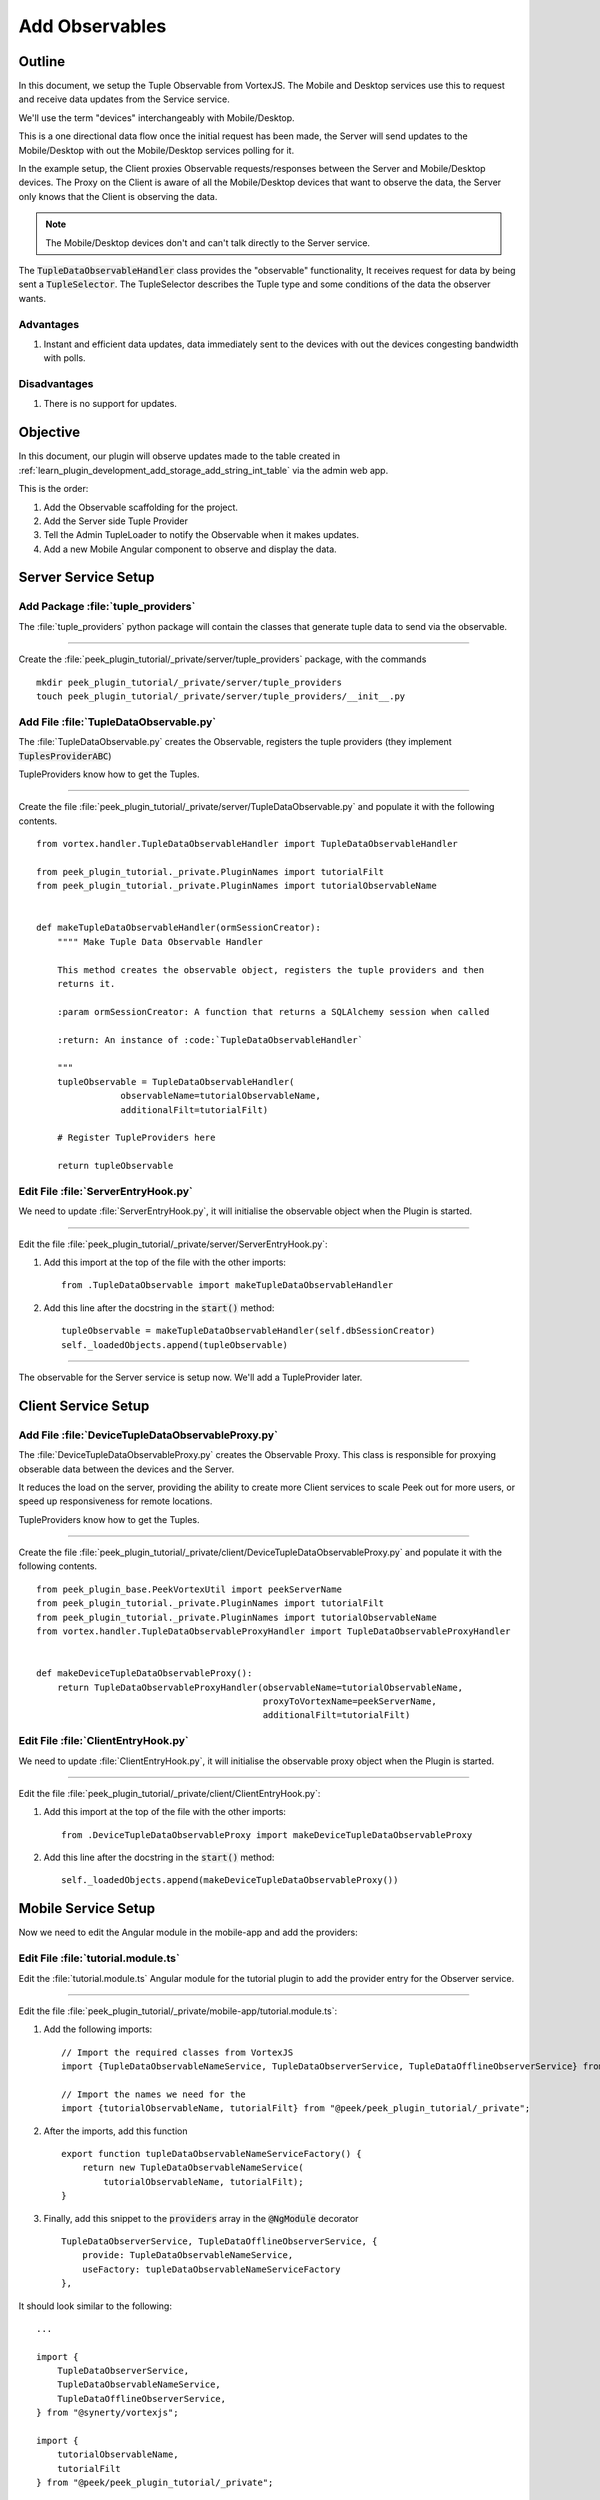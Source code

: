 .. _learn_plugin_development_add_observable:

===============
Add Observables
===============

Outline
-------

In this document, we setup the Tuple Observable from VortexJS. The Mobile and Desktop
services use this to request and receive data updates from the Service service.

We'll use the term "devices" interchangeably with Mobile/Desktop.

This is a one directional data flow once the initial request has been made, the
Server will send updates to the Mobile/Desktop with out the Mobile/Desktop services
polling for it.

In the example setup, the Client proxies Observable requests/responses
between the Server and Mobile/Desktop devices. The Proxy on the Client is aware
of all the Mobile/Desktop devices that want to observe the data, the Server only knows
that the Client is observing the data.

.. note:: The Mobile/Desktop devices don't and can't talk directly to the Server service.

The :code:`TupleDataObservableHandler` class provides the "observable" functionality,
It receives request for data by being sent a :code:`TupleSelector`. The TupleSelector
describes the Tuple type and some conditions of the data the observer wants.

Advantages
``````````
#.  Instant and efficient data updates, data immediately sent to the devices
    with out the devices congesting bandwidth with polls.

Disadvantages
`````````````

#.  There is no support for updates.


.. image:: LearnObservable_DataFlow.png

Objective
---------

In this document, our plugin will observe updates made to the table created in
:ref:`learn_plugin_development_add_storage_add_string_int_table` via the admin
web app.

This is the order:

#.  Add the Observable scaffolding for the project.
#.  Add the Server side Tuple Provider
#.  Tell the Admin TupleLoader to notify the Observable when it makes updates.
#.  Add a new Mobile Angular component to observe and display the data.

Server Service Setup
--------------------

Add Package :file:`tuple_providers`
```````````````````````````````````

The :file:`tuple_providers` python package will contain the classes that generate tuple
data to send via the observable.

----

Create the :file:`peek_plugin_tutorial/_private/server/tuple_providers` package, with
the commands ::

        mkdir peek_plugin_tutorial/_private/server/tuple_providers
        touch peek_plugin_tutorial/_private/server/tuple_providers/__init__.py

Add File :file:`TupleDataObservable.py`
```````````````````````````````````````

The :file:`TupleDataObservable.py` creates the Observable, registers the
tuple providers (they implement :code:`TuplesProviderABC`)

TupleProviders know how to get the Tuples.

----

Create the file
:file:`peek_plugin_tutorial/_private/server/TupleDataObservable.py`
and populate it with the following contents.

::

        from vortex.handler.TupleDataObservableHandler import TupleDataObservableHandler

        from peek_plugin_tutorial._private.PluginNames import tutorialFilt
        from peek_plugin_tutorial._private.PluginNames import tutorialObservableName


        def makeTupleDataObservableHandler(ormSessionCreator):
            """" Make Tuple Data Observable Handler

            This method creates the observable object, registers the tuple providers and then
            returns it.

            :param ormSessionCreator: A function that returns a SQLAlchemy session when called

            :return: An instance of :code:`TupleDataObservableHandler`

            """
            tupleObservable = TupleDataObservableHandler(
                        observableName=tutorialObservableName,
                        additionalFilt=tutorialFilt)

            # Register TupleProviders here

            return tupleObservable


Edit File :file:`ServerEntryHook.py`
````````````````````````````````````

We need to update :file:`ServerEntryHook.py`, it will initialise the observable object
when the Plugin is started.

----

Edit the file :file:`peek_plugin_tutorial/_private/server/ServerEntryHook.py`:

#.  Add this import at the top of the file with the other imports: ::

        from .TupleDataObservable import makeTupleDataObservableHandler

#.  Add this line after the docstring in the :code:`start()` method: ::

        tupleObservable = makeTupleDataObservableHandler(self.dbSessionCreator)
        self._loadedObjects.append(tupleObservable)


----

The observable for the Server service is setup now. We'll add a TupleProvider later.

Client Service Setup
--------------------

Add File :file:`DeviceTupleDataObservableProxy.py`
``````````````````````````````````````````````````

The :file:`DeviceTupleDataObservableProxy.py` creates the Observable Proxy.
This class is responsible for proxying obserable data between the devices and the Server.

It reduces the load on the server, providing the ability to create more Client services
to scale Peek out for more users, or speed up responsiveness for remote locations.

TupleProviders know how to get the Tuples.

----

Create the file
:file:`peek_plugin_tutorial/_private/client/DeviceTupleDataObservableProxy.py`
and populate it with the following contents.

::

        from peek_plugin_base.PeekVortexUtil import peekServerName
        from peek_plugin_tutorial._private.PluginNames import tutorialFilt
        from peek_plugin_tutorial._private.PluginNames import tutorialObservableName
        from vortex.handler.TupleDataObservableProxyHandler import TupleDataObservableProxyHandler


        def makeDeviceTupleDataObservableProxy():
            return TupleDataObservableProxyHandler(observableName=tutorialObservableName,
                                                   proxyToVortexName=peekServerName,
                                                   additionalFilt=tutorialFilt)



Edit File :file:`ClientEntryHook.py`
````````````````````````````````````

We need to update :file:`ClientEntryHook.py`, it will initialise the observable proxy
object when the Plugin is started.

----

Edit the file :file:`peek_plugin_tutorial/_private/client/ClientEntryHook.py`:

#.  Add this import at the top of the file with the other imports: ::

        from .DeviceTupleDataObservableProxy import makeDeviceTupleDataObservableProxy

#.  Add this line after the docstring in the :code:`start()` method: ::

        self._loadedObjects.append(makeDeviceTupleDataObservableProxy())


Mobile Service Setup
--------------------

Now we need to edit the Angular module in the mobile-app and add the providers:


Edit File :file:`tutorial.module.ts`
````````````````````````````````````

Edit the :file:`tutorial.module.ts` Angular module for the tutorial plugin to
add the provider entry for the Observer service.

----

Edit the file
:file:`peek_plugin_tutorial/_private/mobile-app/tutorial.module.ts`:

#.  Add the following imports: ::

        // Import the required classes from VortexJS
        import {TupleDataObservableNameService, TupleDataObserverService, TupleDataOfflineObserverService} from "@synerty/vortexjs";

        // Import the names we need for the
        import {tutorialObservableName, tutorialFilt} from "@peek/peek_plugin_tutorial/_private";


#.  After the imports, add this function ::

        export function tupleDataObservableNameServiceFactory() {
            return new TupleDataObservableNameService(
                tutorialObservableName, tutorialFilt);
        }

#.  Finally, add this snippet to the :code:`providers` array in
    the :code:`@NgModule` decorator ::


        TupleDataObserverService, TupleDataOfflineObserverService, {
            provide: TupleDataObservableNameService,
            useFactory: tupleDataObservableNameServiceFactory
        },


It should look similar to the following:

::

        ...

        import {
            TupleDataObserverService,
            TupleDataObservableNameService,
            TupleDataOfflineObserverService,
        } from "@synerty/vortexjs";

        import {
            tutorialObservableName,
            tutorialFilt
        } from "@peek/peek_plugin_tutorial/_private";

        ...

        export function tupleDataObservableNameServiceFactory() {
            return new TupleDataObservableNameService(
                tutorialObservableName, tutorialFilt);
        }


        @NgModule({
            ...
            providers: [
                ...
                TupleDataObserverService, TupleDataOfflineObserverService, {
                    provide: TupleDataObservableNameService,
                    useFactory:tupleDataObservableNameServiceFactory
                },
                ...
            ]
        })
        export class TutorialModule {

        }


----

At this point, all of the observable setup is done. It's much easier to work with the
observable code from here on.

.. _learn_plugin_development_add_observable_add_tuple_provider:

Add Tuple Provider
------------------

Add File :file:`StringIntTupleProvider.py`
``````````````````````````````````````````

The Observable will be sent a :code:`TupleSelector` that describes the data the
sender wants to subscribe to.

Tuple Selectors have two attributes :

#.  A :code:`name`, the name/type of the Type
#.  And a :code:`selector`, this allows the subscriber to observe a filtered set of
    tuples.

The :file:`StringIntTupleProvider.py` loads data from the database, converts it to a
VortexMsg and returns it.

A VortexMsg is a :code:`bytes` python type. it's a serialised and compressed payload.
A Payload is the Vortex transport container.

----

Create the file
:file:`peek_plugin_tutorial/_private/server/tuple_providers/StringIntTupleProvider.py`
and populate it with the following contents.

::

        from txhttputil.util.DeferUtil import deferToThreadWrap
        from typing import Union

        from twisted.internet.defer import Deferred

        from vortex.Payload import Payload
        from vortex.TupleSelector import TupleSelector
        from vortex.handler.TupleDataObservableHandler import TuplesProviderABC

        from peek_plugin_tutorial._private.storage.StringIntTuple import StringIntTuple


        class StringIntTupleProvider(TuplesProviderABC):
            def __init__(self, ormSessionCreator):
                self._ormSessionCreator = ormSessionCreator

            @deferToThreadWrap
            def makeVortexMsg(self, filt: dict,
                              tupleSelector: TupleSelector) -> Union[Deferred, bytes]:
                # Potential filters can be placed here.
                # val1 = tupleSelector.selector["val1"]

                session = self._ormSessionCreator()
                try:
                    tasks = (session.query(StringIntTuple)
                        # Potentially filter the results
                        # .filter(StringIntTuple.val1 == val1)
                        .all()
                    )

                    # Create the vortex message
                    msg = Payload(filt, tuples=tasks).toVortexMsg()

                finally:
                    session.close()

                return msg


Edit File :file:`TupleDataObservable.py`
````````````````````````````````````````

Edit the :file:`TupleDataObservable.py` python module, and register the new
:code:`StringIntTupleProvider` tuple provider.

----

Edit the file
:file:`peek_plugin_tutorial/_private/storage/TupleDataObservable.py`:

#.  Add the following imports: ::

        from .tuple_providers.StringIntTupleProvider import StringIntTupleProvider
        from peek_plugin_tutorial._private.storage.StringIntTuple import StringIntTuple

#.  Find the line :code:`# Register TupleProviders here` and add this line after it: ::

        tupleObservable.addTupleProvider(StringIntTuple.tupleName(),
                                    StringIntTupleProvider(ormSessionCreator))


Admin Update Notify
-------------------

This section notifies the observable when an admin updates a StringIntTuple via the Admin
service/UI.

This setup of the admin editing data, and having it change on Mobile/Desktop devices
won't be the only way the observable is notified, however, it is a good setup for admin
configurable items in dropdown lists, etc.


Edit File :file:`StringIntTableHandler.py`
``````````````````````````````````````````

Edit the :file:`StringIntTableHandler.py` file to accept the :code:`tupleObservable`
argument and notify the observable when an update occurs.

----

Edit the file
:file:`peek_plugin_tutorial/_private/admin_backend/StringIntTableHandler.py`

Add the import: ::

        from vortex.TupleSelector import TupleSelector

Update the imports

FROM ::

        from vortex.handler.TupleDataObservableHandler import logger
        from vortex.sqla_orm.OrmCrudHandler import OrmCrudHandler


TO ::

        from vortex.handler.TupleDataObservableHandler import logger, TupleDataObservableHandler
        from vortex.sqla_orm.OrmCrudHandler import OrmCrudHandler, OrmCrudHandlerExtension


Insert the following class, after the class definition of :code:`class __CrudHandeler` ::


        class __ExtUpdateObservable(OrmCrudHandlerExtension):
            """ Update Observable ORM Crud Extension

            This extension is called after events that will alter data,
            it then notifies the observer.

            """
            def __init__(self, tupleDataObserver: TupleDataObservableHandler):
                self._tupleDataObserver = tupleDataObserver

            def _tellObserver(self, tuple_, tuples, session, payloadFilt):
                selector = {}
                # Copy any filter values into the selector
                # selector["lookupName"] = payloadFilt["lookupName"]
                tupleSelector = TupleSelector(StringIntTuple.tupleName(),
                                              selector)
                self._tupleDataObserver.notifyOfTupleUpdate(tupleSelector)
                return True

            afterUpdateCommit = _tellObserver
            afterDeleteCommit = _tellObserver


Update the instance of handler class

FROM ::

        def makeStringIntTableHandler(dbSessionCreator):


TO ::

        def makeStringIntTableHandler(tupleObservable, dbSessionCreator):


In the :code:`` method, insert this line just before the return :code:`return handler` ::

        handler.addExtension(StringIntTuple, __ExtUpdateObservable(tupleObservable))


Edit File :file:`admin_backend/__init__.py`
```````````````````````````````````````````

Edit `admin_backend/__init__.py` to take the observable parameter and pass it to the
tuple provider handlers.

----

Edit file :file:`peek_plugin_tutorial/_private/server/admin_backend/__init__.py`

Add the import: ::

        from vortex.handler.TupleDataObservableHandler import TupleDataObservableHandler

Add the function call argument:

FROM ::

        def makeAdminBackendHandlers(dbSessionCreator):


TO ::

        def makeAdminBackendHandlers(tupleObservable: TupleDataObservableHandler,
                                     dbSessionCreator):


Pass the argument to the :code:`makeStringIntTableHandler(...)` method:

FROM ::

        yield makeStringIntTableHandler(dbSessionCreator)


TO ::

        yield makeStringIntTableHandler(tupleObservable, dbSessionCreator)



Edit File :file:`ServerEntryHook.py`
````````````````````````````````````

We need to update :file:`ServerEntryHook.py`, to pass the new observable

----

Edit the file :file:`peek_plugin_tutorial/_private/server/ServerEntryHook.py`,
Add :code:`tupleObservable` to the list of arguments passed to the
:code:`makeAdminBackendHandlers()` method:

FROM: ::

         self._loadedObjects.extend(makeAdminBackendHandlers(self.dbSessionCreator))

TO: ::

         self._loadedObjects.extend(
                makeAdminBackendHandlers(tupleObservable, self.dbSessionCreator))


----

The tuple data observable will now notify it's observers when an admin updates the
StringInt data.

.. _learn_plugin_development_add_observable_add_mobile_view:

Add Mobile View
---------------

Finally, lets add a new component to the mobile screen.



Add Directory :file:`string-int`
````````````````````````````````

The :file:`string-int` directory will contain the Angular component and views for our
stringInt page.

----

Create the diretory
:file:`peek_plugin_tutorial/_private/mobile-app/string-int`
with the command: ::

        mkdir peek_plugin_tutorial/_private/mobile-app/string-int


Add File :file:`string-int.component.mweb.html`
```````````````````````````````````````````````

The :file:`string-int.component.mweb.html` file is the web app HTML **view** for
the Angular component :file:`string-int.component.ts`.

This is standard HTML with Angular directives.

----

Create the file
:file:`peek_plugin_tutorial/_private/mobile-app/string-int/string-int.component.mweb.html`
and populate it with the following contents.

::

        <div class="container">
            <Button class="btn btn-default" (click)="mainClicked()">Back to Main</Button>

            <table class="table table-striped">
                <thead>
                    <tr>
                        <th>String</th>
                        <th>Int</th>
                    </tr>
                </thead>
                <tbody>
                    <tr *ngFor="let item of stringInts">
                        <td>{{item.string1}}</td>
                        <td>{{item.int1}}</td>
                    </tr>
                </tbody>
            </table>
        </div>


Add File :file:`string-int.component.ns.html`
`````````````````````````````````````````````

The :file:`string-int.component.ns.html` file is the NativeScript **view** for
the Angular component :file:`string-int.component.ts`.

----

Create the file
:file:`peek_plugin_tutorial/_private/mobile-app/string-int/string-int.component.ns.html`
and populate it with the following contents.

::

        <StackLayout class="p-20" >
            <Button text="Back to Main" (tap)="mainClicked()"></Button>

            <GridLayout columns="4*, 1*" rows="auto" width="*">
                <Label class="h3" col="0" text="String"></Label>
                <Label class="h3" col="1" text="Int"></Label>
            </GridLayout>

            <ListView [items]="stringInts">
                <template let-item="item" let-i="index" let-odd="odd" let-even="even">
                    <StackLayout [class.odd]="odd" [class.even]="even" >
                        <GridLayout columns="4*, 1*" rows="auto" width="*">
                            <!-- String -->
                            <Label class="h3 peek-field-data-text" row="0" col="0"
                                   textWrap="true"
                                   [text]="item.string1"></Label>

                            <!-- Int -->
                            <Label class="h3 peek-field-data-text" row="0" col="1"
                                   [text]="item.int1"></Label>

                        </GridLayout>
                    </StackLayout>
                </template>
            </ListView>
        </StackLayout>


Add File :file:`string-int.component.ts`
````````````````````````````````````````

The :file:`string-int.component.ts` is the Angular Component that drives both
Web and NativeScript views

This will be another route within the Tutorial plugin.


----

Create the file
:file:`peek_plugin_tutorial/_private/mobile-app/string-int/string-int.component.ts`
and populate it with the following contents.

::

        import {Component} from "@angular/core";
        import {Router} from "@angular/router";
        import {StringIntTuple, tutorialBaseUrl} from "@peek/peek_plugin_tutorial/_private";

        import {
            ComponentLifecycleEventEmitter,
            TupleDataObserverService,
            TupleSelector
        } from "@synerty/vortexjs";

        @Component({
            selector: 'plugin-tutorial-string-int',
            templateUrl: 'string-int.component.mweb.html',
            moduleId: module.id
        })
        export class StringIntComponent extends ComponentLifecycleEventEmitter {

            stringInts: Array<StringIntTuple> = [];

            constructor(private tupleDataObserver: TupleDataObserverService,
                        private router: Router) {
                super();

                // Create the TupleSelector to tell the obserbable what data we want
                let selector = {};
                // Add any filters of the data here
                // selector["lookupName"] = "brownCowList";
                let tupleSelector = new TupleSelector(StringIntTuple.tupleName, selector);

                // Setup a subscription for the data
                let sup = tupleDataObserver.subscribeToTupleSelector(tupleSelector)
                    .subscribe((tuples: StringIntTuple[]) => {
                        // We've got new data, assign it to our class variable
                        this.stringInts = tuples;
                    });

                // unsubscribe when this component is destroyed
                // This is a feature of ComponentLifecycleEventEmitter
                this.onDestroyEvent.subscribe(() => sup.unsubscribe());

            }

            mainClicked() {
                this.router.navigate([tutorialBaseUrl]);
            }

        }


Edit File :file:`tutorial.module.ts`
````````````````````````````````````

Edit the :file:`tutorial.module.ts`, to include the new component
and add the route to it.


----

Edit :file:`peek_plugin_tutorial/_private/mobile-app/tutorial.module.ts`:


#.  Add the :code:`StringIntComponent` import with the imports at the top of the file: ::

        import {StringIntComponent} from "./string-int/string-int.component";

#.  Insert the following as the first item in array :code:`pluginRoutes`: ::

                {
                    path: 'stringint',
                    component: StringIntComponent
                },

#.  Add the :code:`StringIntComponent` to the :code:`declarations` in the
    :code:`@NgModule` decorator: ::

            declarations: [...,
                StringIntComponent
                ], ...

----

At this point Mobile is all setup, we just need to add some navigation buttons.


Edit File :file:`tutorial.component.mweb.html`
``````````````````````````````````````````````

Edit the  web HTML view file, :file:`tutorial.component.mweb.html` and insert a
button that will change Angular Routes to our new component.

.. tip::    It's better to make the button call a method on the component that changes
            the route, this ensures both NativeScript and Web views will route to the
            same place.

----

Edit file :file:`peek_plugin_tutorial/_private/mobile-app/tutorial.component.mweb.html`,
Insert the following just before the last closing :code:`</div>` tag: ::

        <Button class="btn btn-default"
                [routerLink]="['/peek_plugin_tutorial/stringint']">My Jobs >
        </Button>


Edit File :file:`tutorial.component.ns.html`
````````````````````````````````````````````

Edit the  NativeScript XML view file, :file:`tutorial.component.ns.html` and insert a
button that will change Angular Routes to our new component.

----

Edit file :file:`peek_plugin_tutorial/_private/mobile-app/tutorial.component.ns.html`,
Insert the following just before the closing :code:`</StackLayout>` tag: ::

        <Button text="String Ints"
                [nsRouterLink]="['/peek_plugin_tutorial/stringint']"></Button>

Testing
-------

#.  Open mobile Peek web app
#.  Tap the Tutorial app icon
#.  tap the "String Ints" button

#.  Expect to see the string ints data.

#.  Update the data from the Admin service UI

#.  The data on the mobile all will immediately change.



Offline Observable
------------------

The Synerty VortexJS library has an :code:`TupleDataOfflineObserverService`,
once offline storage has been setup,
(here :ref:`learn_plugin_development_add_offline_storage`),
the offline observable is a dropin replacement.

When using the offline observable, it will:

#.  Queue a request to observe the data, sending it to the client

#.  Query the SQL db in the browser/mobile device, and return the data for the observer.
    This provides instant data for the user.

When new data is sent to the the observer (Mobile/Desktop service)
from the observable (Client service), the offline observer does two things:

#.  Notifies the subscribers like normal

#.  Stores the data back into the offline db, in the browser / app.


Edit File :file:`string-int.component.ts`
`````````````````````````````````````````

:code:`TupleDataOfflineObserverService` is a drop-in replacement for
:code:`TupleDataObserverService`.

Switching to use the offline observer requires two edits to
:file:`string-int.component.ts`.

----

Edit file
:file:`peek_plugin_tutorial/_private/mobile-app/string-int/string-int.component.ts`.

Add the import for the TupleDataOfflineObserverService: ::

    import TupleDataOfflineObserverService from "@synerty/vortexjs";

Change the type of the :code:`tupleDataObserver` parameter in the component constructor,
EG,

From ::

        constructor(private tupleDataObserver: TupleDataObserverService, ...) {

To ::

        constructor(private tupleDataObserver: TupleDataOfflineObserverService, ...) {

----

Thats it. Now the String Int data will load on the device, even when the Vortex between
the device and the Client service is offline.


Add More Observables
--------------------

This was a long tutorial, but the good news is that you don't have to repeat all this
every time. Here are the steps you need to repeat to observe more data, altering
them to suit of course.

Create the Python tuples, either
:ref:`learn_plugin_development_add_storage_add_string_int_table`
or :ref:`learn_plugin_development_add_tuples_tutorial_tuple_py`

Add the TypeScript tuples,
:ref:`learn_plugin_development_add_tuples_tutorial_tuple_ts`.

Add a Server service tuple provider,
:ref:`learn_plugin_development_add_observable_add_tuple_provider`

Then, add the Mobile, Desktop or Admin side, add the views and Angular component,
:ref:`learn_plugin_development_add_observable_add_mobile_view`.

